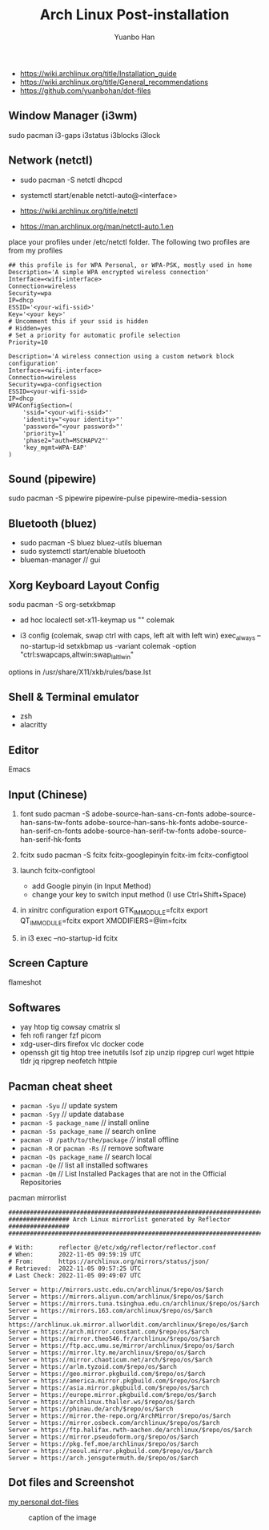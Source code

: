 #+TITLE: Arch Linux Post-installation
#+AUTHOR: Yuanbo Han
#+EMAIL: yuanbo.han@gmail.com
#+OPTIONS: toc:2

- https://wiki.archlinux.org/title/Installation_guide
- https://wiki.archlinux.org/title/General_recommendations
- https://github.com/yuanbohan/dot-files

** Window Manager (i3wm)

sudo pacman i3-gaps i3status i3blocks i3lock

** Network (netctl)

- sudo pacman -S netctl dhcpcd
- systemctl start/enable netctl-auto@<interface>

- https://wiki.archlinux.org/title/netctl
- https://man.archlinux.org/man/netctl-auto.1.en

place your profiles under /etc/netctl folder. The following two profiles are from my profiles

#+begin_src shell
  ## this profile is for WPA Personal, or WPA-PSK, mostly used in home
  Description='A simple WPA encrypted wireless connection'
  Interface=<wifi-interface>
  Connection=wireless
  Security=wpa
  IP=dhcp
  ESSID='<your-wifi-ssid>'
  Key='<your key>'
  # Uncomment this if your ssid is hidden
  # Hidden=yes
  # Set a priority for automatic profile selection
  Priority=10
#+end_src

#+begin_src shell
  Description='A wireless connection using a custom network block configuration'
  Interface=<wifi-interface>
  Connection=wireless
  Security=wpa-configsection
  ESSID=<your-wifi-ssid>
  IP=dhcp
  WPAConfigSection=(
      'ssid="<your-wifi-ssid>"'
      'identity="<your identity>"'
      'password="<your password>"'
      'priority=1'
      'phase2="auth=MSCHAPV2"'
      'key_mgmt=WPA-EAP'
  )
#+end_src

** Sound (pipewire)

sudo pacman -S pipewire pipewire-pulse pipewire-media-session

** Bluetooth (bluez)

- sudo pacman -S bluez bluez-utils blueman
- sudo systemctl start/enable bluetooth
- blueman-manager // gui

** Xorg Keyboard Layout Config

sodu pacman -S org-setxkbmap

- ad hoc
  localectl set-x11-keymap us "" colemak

- i3 config (colemak, swap ctrl with caps, left alt with left win)
  exec_always --no-startup-id setxkbmap us -variant colemak -option "ctrl:swapcaps,altwin:swap_lalt_lwin"

options in /usr/share/X11/xkb/rules/base.lst

** Shell & Terminal emulator

- zsh
- alacritty

** Editor

Emacs

** Input (Chinese)

1. font
   sudo pacman -S adobe-source-han-sans-cn-fonts adobe-source-han-sans-tw-fonts adobe-source-han-sans-hk-fonts adobe-source-han-serif-cn-fonts adobe-source-han-serif-tw-fonts adobe-source-han-serif-hk-fonts

2. fcitx
   sudo pacman -S fcitx fcitx-googlepinyin fcitx-im fcitx-configtool

3. launch fcitx-configtool
   - add Google pinyin (in Input Method)
   - change your key to switch input method (I use Ctrl+Shift+Space)

4. in xinitrc configuration
   export GTK_IM_MODULE=fcitx
   export QT_IM_MODULE=fcitx
   export XMODIFIERS=@im=fcitx
5. in i3
   exec --no-startup-id fcitx

** Screen Capture

flameshot

** Softwares

- yay htop tig cowsay cmatrix sl
- feh rofi ranger fzf picom
- xdg-user-dirs firefox vlc docker code
- openssh git tig htop tree inetutils lsof zip unzip ripgrep curl wget httpie tldr jq ripgrep neofetch httpie

** Pacman cheat sheet

- ~pacman -Syu~ // update system
- ~pacman -Syy~ // update database
- ~pacman -S package_name~ // install online
- ~pacman -Ss package_name~ // search online
- ~pacman -U /path/to/the/package~ //// install offline
- ~pacman -R~ or ~pacman -Rs~ // remove software
- ~pacman -Qs package_name~ // search local
- ~pacman -Qe~ // list all installed softwares
- ~pacman -Qm~ // List Installed Packages that are not in the Official Repositories

pacman mirrorlist

#+begin_src text
  ################################################################################
  ################# Arch Linux mirrorlist generated by Reflector #################
  ################################################################################

  # With:       reflector @/etc/xdg/reflector/reflector.conf
  # When:       2022-11-05 09:59:19 UTC
  # From:       https://archlinux.org/mirrors/status/json/
  # Retrieved:  2022-11-05 09:57:25 UTC
  # Last Check: 2022-11-05 09:49:07 UTC

  Server = http://mirrors.ustc.edu.cn/archlinux/$repo/os/$arch
  Server = https://mirrors.aliyun.com/archlinux/$repo/os/$arch
  Server = https://mirrors.tuna.tsinghua.edu.cn/archlinux/$repo/os/$arch
  Server = https://mirrors.163.com/archlinux/$repo/os/$arch
  Server = https://archlinux.uk.mirror.allworldit.com/archlinux/$repo/os/$arch
  Server = https://arch.mirror.constant.com/$repo/os/$arch
  Server = https://mirror.theo546.fr/archlinux/$repo/os/$arch
  Server = https://ftp.acc.umu.se/mirror/archlinux/$repo/os/$arch
  Server = https://mirror.lty.me/archlinux/$repo/os/$arch
  Server = https://mirror.chaoticum.net/arch/$repo/os/$arch
  Server = https://arlm.tyzoid.com/$repo/os/$arch
  Server = https://geo.mirror.pkgbuild.com/$repo/os/$arch
  Server = https://america.mirror.pkgbuild.com/$repo/os/$arch
  Server = https://asia.mirror.pkgbuild.com/$repo/os/$arch
  Server = https://europe.mirror.pkgbuild.com/$repo/os/$arch
  Server = https://archlinux.thaller.ws/$repo/os/$arch
  Server = https://phinau.de/arch/$repo/os/$arch
  Server = https://mirror.the-repo.org/ArchMirror/$repo/os/$arch
  Server = https://mirror.osbeck.com/archlinux/$repo/os/$arch
  Server = https://ftp.halifax.rwth-aachen.de/archlinux/$repo/os/$arch
  Server = https://mirror.pseudoform.org/$repo/os/$arch
  Server = https://pkg.fef.moe/archlinux/$repo/os/$arch
  Server = https://seoul.mirror.pkgbuild.com/$repo/os/$arch
  Server = https://arch.jensgutermuth.de/$repo/os/$arch
#+end_src

** Dot files and Screenshot

[[https://github.com/yuanbohan/dot-files][my personal dot-files]]

#+caption: caption of the image
[[file:https://github.com/yuanbohan/dot-files/blob/master/screenshot.png]]

